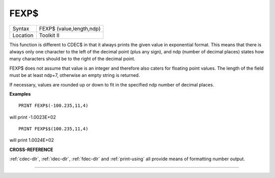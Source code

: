 ..  _fexp-dlr:

FEXP$
=====

+----------+-------------------------------------------------------------------+
| Syntax   |  FEXP$ (value,length,ndp)                                         |
+----------+-------------------------------------------------------------------+
| Location |  Toolkit II                                                       |
+----------+-------------------------------------------------------------------+

This function is different to CDEC$ in that it always prints the
given value in exponential format. This means that there is always only
one character to the left of the decimal point (plus any sign), and ndp
(number of decimal places) states how many characters should be to the right
of the decimal point.

FEXP$ does not assume that value is an integer and therefore also caters
for floating point values. The length of the field must be at least
ndp+7, otherwise an empty string is returned.

If necessary, values are
rounded up or down to fit in the specified ndp number of decimal places.

**Examples**

::

    PRINT FEXP$(-100.235,11,4)

will print -1.0023E+02

::

    PRINT FEXP$$(100.235,11,4)

will print 1.0024E+02

**CROSS-REFERENCE**

:ref:`cdec-dlr`, :ref:`idec-dlr`,
:ref:`fdec-dlr` and
:ref:`print-using` all provide means of
formatting number output.

--------------


